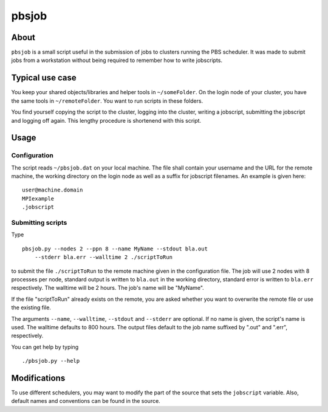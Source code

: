 ======
pbsjob
======

About
=====

``pbsjob`` is a small script useful in the submission of jobs to clusters
running the PBS scheduler. It was made to submit jobs from a workstation
without being required to remember how to write jobscripts.

Typical use case
================

You keep your shared objects/libraries and helper tools in ``~/someFolder``.
On the login node of your cluster, you have the same tools in
``~/remoteFolder``. You want to run scripts in these folders.

You find yourself copying the script to the cluster, logging into the
cluster, writing a jobscript, submitting the jobscript and logging off
again. This lengthy procedure is shortenend with this script.

Usage
=====

Configuration
-------------

The script reads ``~/pbsjob.dat`` on your local machine. The file shall contain
your username and the URL for the remote machine, the working directory on the
login node as well as a suffix for jobscript filenames. An example is given
here::

  user@machine.domain
  MPIexample
  .jobscript


Submitting scripts
------------------

Type

::

  pbsjob.py --nodes 2 --ppn 8 --name MyName --stdout bla.out
      --stderr bla.err --walltime 2 ./scriptToRun

to submit the file ``./scriptToRun`` to the remote machine given in the
configuration file. The job will use 2 nodes with 8 processes per node,
standard output is written to ``bla.out`` in the working directory, standard
error is written to ``bla.err`` respectively. The walltime will be 2 hours.
The job's name will be "MyName".

If the file "scriptToRun" already exists on the remote, you are asked whether
you want to overwrite the remote file or use the existing file.

The arguments ``--name``, ``--walltime``, ``--stdout`` and ``--stderr`` are
optional. If no name is given, the script's name is used. The walltime defaults
to 800 hours. The output files default to the job name suffixed by ".out" and
".err", respectively.

You can get help by typing

::

  ./pbsjob.py --help

Modifications
=============

To use different schedulers, you may want to modify the part of the source
that sets the ``jobscript`` variable. Also, default names and conventions
can be found in the source.
